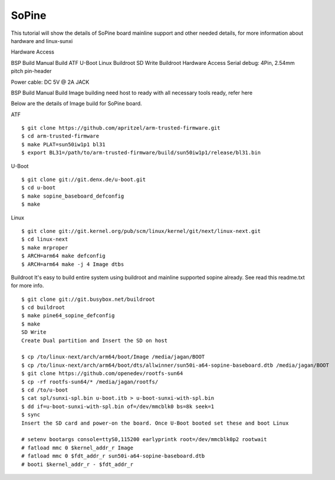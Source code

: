 SoPine
======

This tutorial will show the details of SoPine board mainline support and other needed details, for more information about hardware and linux-sunxi

Hardware Access

.. image:: sopine.jpeg

BSP Build
Manual Build
ATF
U-Boot
Linux
Buildroot
SD Write
Buildroot
Hardware Access
Serial debug:  4Pin, 2.54mm pitch pin-header 

Power cable: DC 5V @ 2A JACK



BSP Build
Manual Build
Image building need host to ready with all necessary tools ready, refer here

Below are the details of Image build for SoPine board.

ATF

::

        $ git clone https://github.com/apritzel/arm-trusted-firmware.git
        $ cd arm-trusted-firmware
        $ make PLAT=sun50iw1p1 bl31
        $ export BL31=/path/to/arm-trusted-firmware/build/sun50iw1p1/release/bl31.bin
        
U-Boot

::

        $ git clone git://git.denx.de/u-boot.git
        $ cd u-boot
        $ make sopine_baseboard_defconfig
        $ make 
        
Linux

::

        $ git clone git://git.kernel.org/pub/scm/linux/kernel/git/next/linux-next.git
        $ cd linux-next
        $ make mrproper
        $ ARCH=arm64 make defconfig
        $ ARCH=arm64 make -j 4 Image dtbs

Buildroot
It's easy to build entire system using buildroot and mainline supported sopine already. See read this readme.txt for more info.

::

        $ git clone git://git.busybox.net/buildroot
        $ cd buildroot
        $ make pine64_sopine_defconfig
        $ make
        SD Write
        Create Dual partition and Insert the SD on host

        $ cp /to/linux-next/arch/arm64/boot/Image /media/jagan/BOOT
        $ cp /to/linux-next/arch/arm64/boot/dts/allwinner/sun50i-a64-sopine-baseboard.dtb /media/jagan/BOOT
        $ git clone https://github.com/openedev/rootfs-sun64
        $ cp -rf rootfs-sun64/* /media/jagan/rootfs/
        $ cd /to/u-boot
        $ cat spl/sunxi-spl.bin u-boot.itb > u-boot-sunxi-with-spl.bin
        $ dd if=u-boot-sunxi-with-spl.bin of=/dev/mmcblk0 bs=8k seek=1
        $ sync
        Insert the SD card and power-on the board. Once U-Boot booted set these and boot Linux

        # setenv bootargs console=ttyS0,115200 earlyprintk root=/dev/mmcblk0p2 rootwait
        # fatload mmc 0 $kernel_addr_r Image
        # fatload mmc 0 $fdt_addr_r sun50i-a64-sopine-baseboard.dtb
        # booti $kernel_addr_r - $fdt_addr_r
